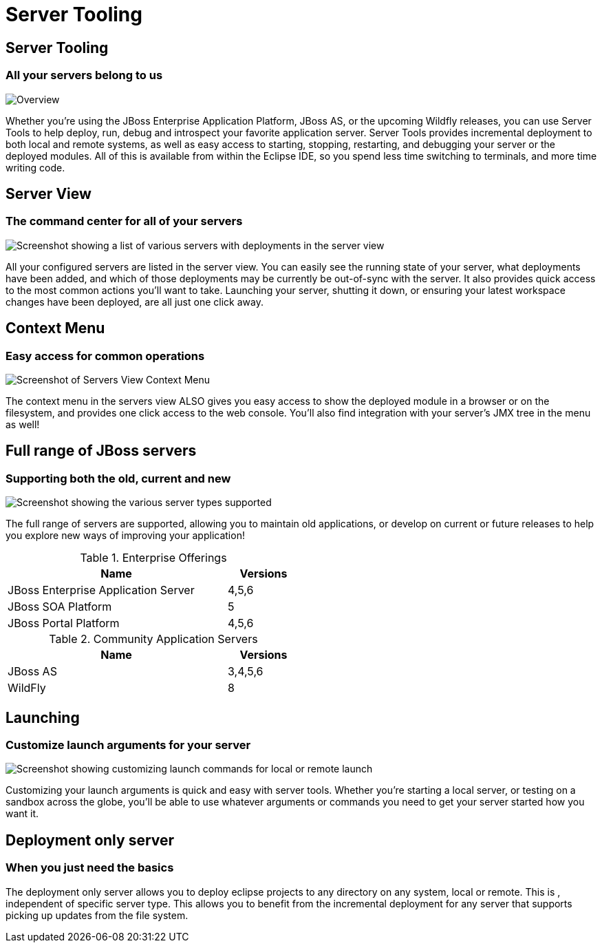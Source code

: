 = Server Tooling
:page-layout: features
:page-product_id: jbt_core
:page-feature_id: server
:page-feature_image_url: images/wildfly_logo_stacked_200px.png
:page-feature_order: 2 
:page-feature_tagline: All your server are belong to us
:page-issues_url: https://issues.jboss.org/browse/JBIDE/component/12310642

== Server Tooling
=== All your servers belong to us

image::images/server-overview.png[Overview]

Whether you're using the JBoss Enterprise Application Platform, JBoss AS, or the upcoming Wildfly releases,
you can use Server Tools to help deploy, run, debug and introspect your favorite application server.
Server Tools provides incremental deployment to both local and remote systems, 
as well as easy access to starting, stopping, restarting, and debugging your server or the deployed modules. 
All of this is available from within the Eclipse IDE, so you spend less time switching to terminals, and more time writing code.

== Server View
=== The command center for all of your servers

image::images/servers-view.png[Screenshot showing a list of various servers with deployments in the server view]

All your configured servers are listed in the server view. You can easily see the running state of your server, 
what deployments have been added, and which of those deployments may be currently be out-of-sync with the server. 
 It also provides quick access to the most common actions you'll want to take. Launching your server, shutting it down, or ensuring your latest workspace changes have been deployed, are all just one click away. 

== Context Menu
=== Easy access for common operations

image::images/servers-menu.png[Screenshot of Servers View Context Menu]

The context menu in the servers view ALSO gives you easy access to show the deployed module in a browser or on the filesystem, and provides one click access to the web console. You'll also find integration with your server's JMX tree in the menu as well!

==  Full range of JBoss servers
=== Supporting both the old, current and new

image::images/server-fullrange.png[Screenshot showing the various server types supported]

The full range of servers are supported, allowing you to maintain old applications, or develop on current or future releases to help you explore new ways of improving your application!

.Enterprise Offerings
[cols="3,1" options="header", width="50%"]
|===
| Name | Versions
| JBoss Enterprise Application Server | 4,5,6
| JBoss SOA Platform | 5
| JBoss Portal Platform | 4,5,6
|===

.Community Application Servers
[cols="3,1" options="header", width="50%"]
|===
| Name | Versions
| JBoss AS | 3,4,5,6
| WildFly | 8
|===

== Launching
=== Customize launch arguments for your server

image::images/server-launch.gif[Screenshot showing customizing launch commands for local or remote launch]

Customizing your launch arguments is quick and easy with server tools. Whether you're starting a local server, or testing on a sandbox across the globe, you'll be able to use whatever arguments or commands you need to get your server started how you want it.

== Deployment only server
=== When you just need the basics

The deployment only server allows you to deploy eclipse projects to any directory on any system, local or remote. This is , independent of specific server type.
This allows you to benefit from the incremental deployment for any server that supports picking up updates from the file system.
